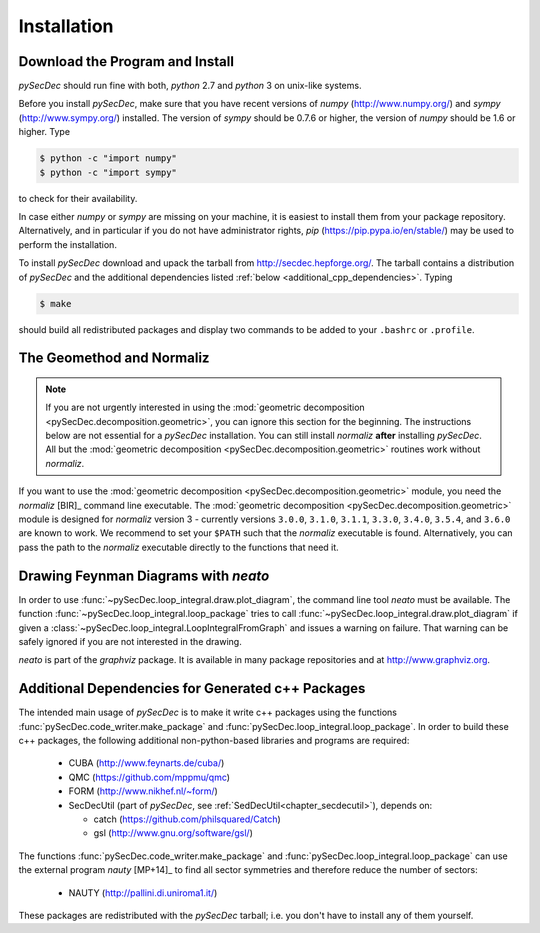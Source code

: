Installation
============

Download the Program and Install
--------------------------------

`pySecDec` should run fine with both, `python` 2.7 and `python` 3
on unix-like systems.

Before you install `pySecDec`, make sure that you have
recent versions of `numpy` (http://www.numpy.org/) and
`sympy` (http://www.sympy.org/) installed. The version of `sympy`
should be 0.7.6 or higher, the version of `numpy` should be 1.6 or higher.
Type

.. code::

   $ python -c "import numpy"
   $ python -c "import sympy"

to check for their availability.

In case either `numpy` or `sympy` are missing on your machine,
it is easiest to install them from your package repository. Alternatively,
and in particular if you do not have administrator rights,
`pip` (https://pip.pypa.io/en/stable/) may be used to perform
the installation.

To install `pySecDec` download and upack the tarball from http://secdec.hepforge.org/.
The tarball contains a distribution of `pySecDec` and the additional dependencies
listed :ref:`below <additional_cpp_dependencies>`. Typing

.. code::

    $ make

should build all redistributed packages and display two commands
to be added to your ``.bashrc`` or ``.profile``.

.. _installation_normaliz:

The Geomethod and Normaliz
--------------------------

.. note::
    If you are not urgently interested in using the
    :mod:`geometric decomposition <pySecDec.decomposition.geometric>`, you
    can ignore this section for the beginning. The instructions below are
    not essential for a `pySecDec` installation. You can still install
    `normaliz` **after** installing `pySecDec`. All but the
    :mod:`geometric decomposition <pySecDec.decomposition.geometric>`
    routines work without `normaliz`.

If you want to use the :mod:`geometric decomposition <pySecDec.decomposition.geometric>`
module, you need the `normaliz` [BIR]_ command line executable.
The :mod:`geometric decomposition <pySecDec.decomposition.geometric>` module is
designed for `normaliz` version 3 - currently versions
``3.0.0``, ``3.1.0``, ``3.1.1``, ``3.3.0``, ``3.4.0``, ``3.5.4``, and ``3.6.0``
are known to work. We recommend to set your ``$PATH`` such that the
`normaliz` executable is found. Alternatively, you can pass the path to the `normaliz`
executable directly to the functions that need it.

.. _installation_neato:

Drawing Feynman Diagrams with `neato`
-------------------------------------

In order to use :func:`~pySecDec.loop_integral.draw.plot_diagram`, the command line tool
`neato` must be available. The function :func:`~pySecDec.loop_integral.loop_package` tries
to call :func:`~pySecDec.loop_integral.draw.plot_diagram` if given a
:class:`~pySecDec.loop_integral.LoopIntegralFromGraph` and issues a warning on failure. That
warning can be safely ignored if you are not interested in the drawing.

`neato` is part of the `graphviz` package. It is available in many package repositories and at
http://www.graphviz.org.

.. _additional_cpp_dependencies:

Additional Dependencies for Generated c++ Packages
--------------------------------------------------

The intended main usage of `pySecDec` is to make it write c++ packages using the functions
:func:`pySecDec.code_writer.make_package` and :func:`pySecDec.loop_integral.loop_package`.
In order to build these c++ packages, the following additional non-python-based libraries
and programs are required:

 * CUBA (http://www.feynarts.de/cuba/)
 * QMC (https://github.com/mppmu/qmc)
 * FORM (http://www.nikhef.nl/~form/)
 * SecDecUtil (part of `pySecDec`, see :ref:`SedDecUtil<chapter_secdecutil>`), depends on:

   * catch (https://github.com/philsquared/Catch)
   * gsl (http://www.gnu.org/software/gsl/)

The functions :func:`pySecDec.code_writer.make_package` and :func:`pySecDec.loop_integral.loop_package`
can use the external program `nauty` [MP+14]_ to find all sector symmetries and therefore reduce the number of
sectors:

 * NAUTY (http://pallini.di.uniroma1.it/)

These packages are redistributed with the `pySecDec` tarball; i.e. you don't have to install
any of them yourself.
